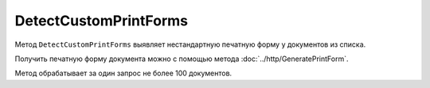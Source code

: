 DetectCustomPrintForms
======================

Метод ``DetectCustomPrintForms`` выявляет нестандартную печатную форму у документов из списка.

Получить печатную форму документа можно с помощью метода :doc:`../http/GeneratePrintForm`.

.. http:post:: /DetectCustomPrintForms

	:queryparam boxId: идентификатор ящика организации.

	:requestheader Authorization: данные, необходимые для :doc:`авторизации <../Authorization>`.

	:request Body: Тело запроса должно содержать список документов, для которых нужно определить наличие нестандартной печатной формы, представленный структурой ``CustomPrintFormDetectionRequest``:

		.. code-block:: protobuf

			message CustomPrintFormDetectionRequest {
			    repeated DocumentId DocumentIds = 1;
			}

		..

		- ``DocumentIds`` — список идентификаторов документов, представленных структурой :doc:`../proto/DocumentId`.

	:statuscode 200: операция успешно завершена.
	:statuscode 400: данные в запросе имеют неверный формат или отсутствуют обязательные параметры.
	:statuscode 401: в запросе отсутствует HTTP-заголовок ``Authorization`` или в этом заголовке содержатся некорректные авторизационные данные.
	:statuscode 402: у организации с указанным идентификатором ``boxId`` закончилась подписка на API.
	:statuscode 403: доступ к ящику с предоставленным авторизационным токеном запрещен или у пользователя нет доступа к каким-то документам из запроса.
	:statuscode 405: используется неподходящий HTTP-метод.
	:statuscode 500: при обработке запроса возникла непредвиденная ошибка.

	:response Body: Тело ответа содержит результат проверки, представленный структурой ``CustomPrintFormDetectionResult``:

		.. code-block:: protobuf

			message CustomPrintFormDetectionResult {
			   repeated CustomPrintFormDetectionItemResult Items = 1;
			}

			message CustomPrintFormDetectionItemResult {
			   required DocumentId DocumentId = 1;
			   required bool HasCustomPrintForm = 2;
			}

		..

		- ``Items`` — список результатов проверки, представленных структурой ``CustomPrintFormDetectionItemResult`` с полями:

			- ``DocumentId`` — идентификатор документа, представленный структурой :doc:`../proto/DocumentId`.
			- ``HasCustomPrintForm`` — флаг, показывающий, что данный документ имеет нестандартную печатную форму.

Метод обрабатывает за один запрос не более 100 документов.